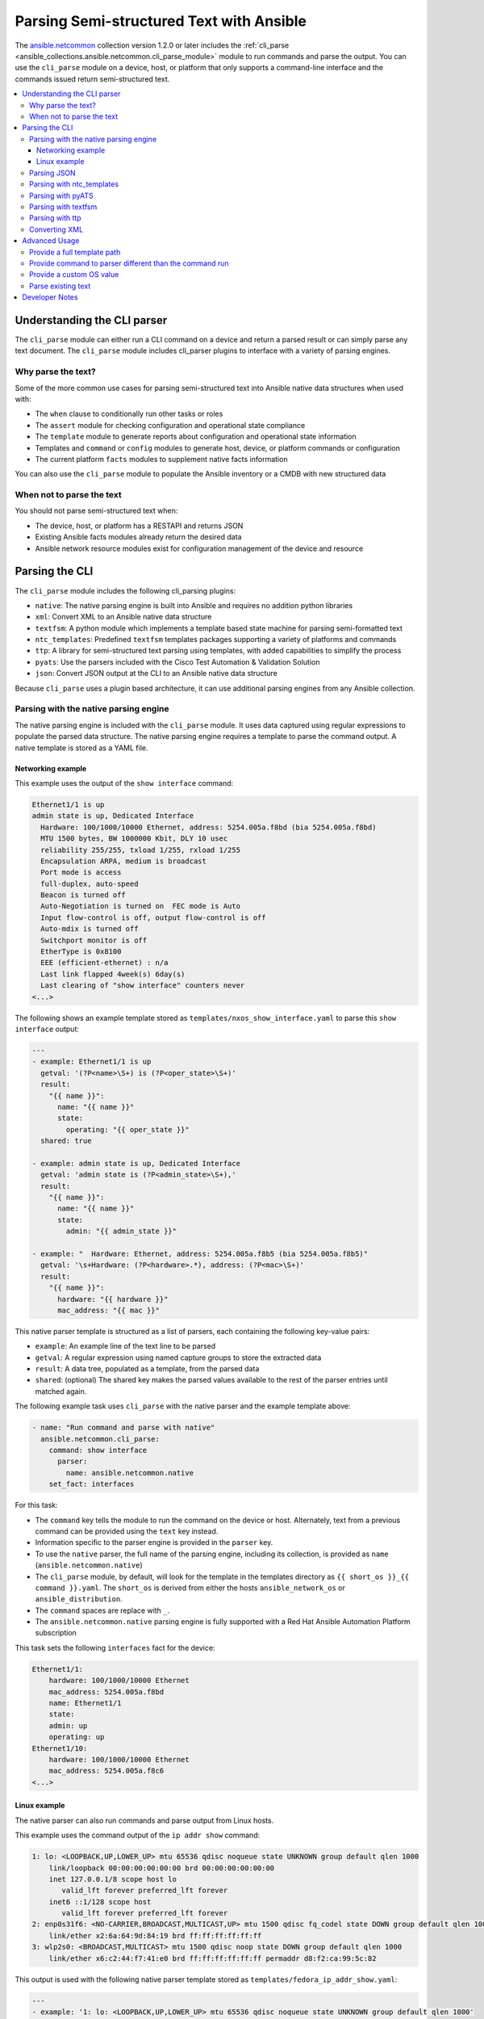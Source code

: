 .. _cli_parsing:

*****************************************
Parsing Semi-structured Text with Ansible
*****************************************

The `ansible.netcommon <https://galaxy.ansible.com/ansible/netcommon>`_ collection version 1.2.0 or later  includes the :ref:`cli_parse <ansible_collections.ansible.netcommon.cli_parse_module>` module to run commands and parse the output. You can use the ``cli_parse`` module on a device, host, or platform that only supports a command-line interface and the commands issued return semi-structured text.

.. contents::
   :local:


Understanding the CLI parser
=============================

The ``cli_parse`` module can either run a CLI command on a device and return a parsed result or can simply parse any text document. The ``cli_parse`` module includes cli_parser plugins to interface with a variety of parsing engines.

Why parse the text?
--------------------

Some of the more common use cases for parsing semi-structured text into
Ansible native data structures when used with:

-  The ``when`` clause to conditionally run other tasks or roles
-  The ``assert`` module for checking configuration and operational state compliance
-  The ``template`` module to generate reports about configuration and operational state information
-  Templates and ``command`` or ``config`` modules to generate host, device, or platform commands or configuration
-  The current platform ``facts`` modules to supplement native facts information

You can also use the ``cli_parse`` module to populate the Ansible inventory or a CMDB with new structured data

When not to parse the text
---------------------------

You should not parse semi-structured text when:

-  The device, host, or platform has a RESTAPI and returns JSON
-  Existing Ansible facts modules already return the desired data
-  Ansible network resource modules exist for configuration management of the device and resource

Parsing the CLI
=========================

The ``cli_parse`` module includes the following cli_parsing plugins:

-  ``native``: The native parsing engine is built into Ansible and requires no addition python libraries
-  ``xml``: Convert XML to an Ansible native data structure
-  ``textfsm``: A python module which implements a template based state machine for parsing semi-formatted text
-  ``ntc_templates``: Predefined ``textfsm`` templates packages supporting a variety of platforms and commands
-  ``ttp``: A library for semi-structured text parsing using templates, with added capabilities to simplify the process
-  ``pyats``: Use the parsers included with the Cisco Test Automation & Validation Solution
-  ``json``: Convert JSON output at the CLI to an Ansible native data structure

Because ``cli_parse`` uses a plugin based architecture, it can use additional parsing engines from any Ansible collection.

Parsing with the native parsing engine
--------------------------------------

The native parsing engine is included with the ``cli_parse`` module. It
uses data captured using regular expressions to populate the parsed data
structure. The native parsing engine requires a template to parse the command output. A native template is stored as a YAML file.

Networking example
^^^^^^^^^^^^^^^^^^

This example uses the output of the ``show interface`` command:

.. code-block:: text

   Ethernet1/1 is up
   admin state is up, Dedicated Interface
     Hardware: 100/1000/10000 Ethernet, address: 5254.005a.f8bd (bia 5254.005a.f8bd)
     MTU 1500 bytes, BW 1000000 Kbit, DLY 10 usec
     reliability 255/255, txload 1/255, rxload 1/255
     Encapsulation ARPA, medium is broadcast
     Port mode is access
     full-duplex, auto-speed
     Beacon is turned off
     Auto-Negotiation is turned on  FEC mode is Auto
     Input flow-control is off, output flow-control is off
     Auto-mdix is turned off
     Switchport monitor is off
     EtherType is 0x8100
     EEE (efficient-ethernet) : n/a
     Last link flapped 4week(s) 6day(s)
     Last clearing of "show interface" counters never
   <...>


The following shows an example template stored as ``templates/nxos_show_interface.yaml`` to parse this ``show interface`` output:

.. code-block:: yaml

   ---
   - example: Ethernet1/1 is up
     getval: '(?P<name>\S+) is (?P<oper_state>\S+)'
     result:
       "{{ name }}":
         name: "{{ name }}"
         state:
           operating: "{{ oper_state }}"
     shared: true

   - example: admin state is up, Dedicated Interface
     getval: 'admin state is (?P<admin_state>\S+),'
     result:
       "{{ name }}":
         name: "{{ name }}"
         state:
           admin: "{{ admin_state }}"

   - example: "  Hardware: Ethernet, address: 5254.005a.f8b5 (bia 5254.005a.f8b5)"
     getval: '\s+Hardware: (?P<hardware>.*), address: (?P<mac>\S+)'
     result:
       "{{ name }}":
         hardware: "{{ hardware }}"
         mac_address: "{{ mac }}"


This native parser template is structured as a list of parsers, each
containing the following key-value pairs:

-  ``example``: An example line of the text line to be parsed
-  ``getval``: A regular expression using named capture groups to store the extracted data
-  ``result``: A data tree, populated as a template, from the parsed data
-  ``shared``: (optional) The shared key makes the parsed values available to the rest of the parser entries until matched again.

The following example task uses ``cli_parse`` with the native parser and the example template above:

.. code-block:: yaml

   - name: "Run command and parse with native"
     ansible.netcommon.cli_parse:
       command: show interface
         parser:
           name: ansible.netcommon.native
       set_fact: interfaces

For this task:

- The ``command`` key tells the module to run the command on the device or host. Alternately, text from a previous command can be provided using the ``text`` key instead.
- Information specific to the parser engine is provided in the ``parser`` key.
- To use the ``native`` parser, the full name of the parsing engine, including its collection, is provided as ``name`` (``ansible.netcommon.native``)
- The ``cli_parse`` module, by default, will look for the template in the templates directory as ``{{ short_os }}_{{ command }}.yaml``. The ``short_os`` is derived from either the hosts ``ansible_network_os`` or ``ansible_distribution``.
- The ``command`` spaces are replace with ``_``.
- The ``ansible.netcommon.native`` parsing engine is fully supported with a Red Hat Ansible Automation Platform subscription

This task sets the following ``interfaces`` fact for the device:

.. code-block:: yaml

   Ethernet1/1:
       hardware: 100/1000/10000 Ethernet
       mac_address: 5254.005a.f8bd
       name: Ethernet1/1
       state:
       admin: up
       operating: up
   Ethernet1/10:
       hardware: 100/1000/10000 Ethernet
       mac_address: 5254.005a.f8c6
   <...>


Linux example
^^^^^^^^^^^^^

The native parser can also run commands and parse output from Linux
hosts.

This example uses the command output of the ``ip addr show`` command:

.. code-block:: text

   1: lo: <LOOPBACK,UP,LOWER_UP> mtu 65536 qdisc noqueue state UNKNOWN group default qlen 1000
       link/loopback 00:00:00:00:00:00 brd 00:00:00:00:00:00
       inet 127.0.0.1/8 scope host lo
          valid_lft forever preferred_lft forever
       inet6 ::1/128 scope host
          valid_lft forever preferred_lft forever
   2: enp0s31f6: <NO-CARRIER,BROADCAST,MULTICAST,UP> mtu 1500 qdisc fq_codel state DOWN group default qlen 1000
       link/ether x2:6a:64:9d:84:19 brd ff:ff:ff:ff:ff:ff
   3: wlp2s0: <BROADCAST,MULTICAST> mtu 1500 qdisc noop state DOWN group default qlen 1000
       link/ether x6:c2:44:f7:41:e0 brd ff:ff:ff:ff:ff:ff permaddr d8:f2:ca:99:5c:82

This output is used with the following native parser template stored as
``templates/fedora_ip_addr_show.yaml``:

.. code-block:: yaml

   ---
   - example: '1: lo: <LOOPBACK,UP,LOWER_UP> mtu 65536 qdisc noqueue state UNKNOWN group default qlen 1000'
     getval: |
       (?x)                                                # free-spacing
       \d+:\s                                              # the interface index
       (?P<name>\S+):\s                                    # the name
       <(?P<properties>\S+)>                               # the properties
       \smtu\s(?P<mtu>\d+)                                 # the mtu
       .*                                                  # gunk
       state\s(?P<state>\S+)                               # the state of the interface
     result:
       "{{ name }}":
           name: "{{ name }}"
           loopback: "{{ 'LOOPBACK' in stats.split(',') }}"
           up: "{{ 'UP' in properties.split(',')  }}"
           carrier: "{{ not 'NO-CARRIER' in properties.split(',') }}"
           broadcast: "{{ 'BROADCAST' in properties.split(',') }}"
           multicast: "{{ 'MULTICAST' in properties.split(',') }}"
           state: "{{ state|lower() }}"
           mtu: "{{ mtu }}"
     shared: True

   - example: 'inet 192.168.122.1/24 brd 192.168.122.255 scope global virbr0'
     getval: |
      (?x)                                                 # free-spacing
      \s+inet\s(?P<inet>([0-9]{1,3}\.){3}[0-9]{1,3})       # the ip address
      /(?P<bits>\d{1,2})                                   # the mask bits
     result:
       "{{ name }}":
           ip_address: "{{ inet }}"
           mask_bits: "{{ bits }}"

The following task uses this parser to parse the Linux output:

.. code-block:: yaml

   - name: Run command and parse
     ansible.netcommon.cli_parse:
       command: ip addr show
       parser:
         name: ansible.netcommon.native
       set_fact: interfaces

This task sets the follow fact as the ``interfaces`` fact for the
host:

.. code-block:: yaml

   lo:
     broadcast: false
     carrier: true
     ip_address: 127.0.0.1
     mask_bits: 8
     mtu: 65536
     multicast: false
     name: lo
     state: unknown
     up: true
   enp64s0u1:
     broadcast: true
     carrier: true
     ip_address: 192.168.86.83
     mask_bits: 24
     mtu: 1500
     multicast: true
     name: enp64s0u1
     state: up
     up: true
   <...>

For this task:

- Note the use of ``shared`` in the parser template. This allows the interface name to be used in subsequent parser entries.
- Facts would have been previously gathered to determine the ``ansible_distribution`` needed to locate the template. Alternately, you could provide the ``parser/template_path``.
- The use of examples and free-spacing mode with the regular expressions can make for a more-readable template.
- The ``ansible.netcommon.native`` parsing engine is fully supported with a Red Hat Ansible Automation Platform subscription.

Parsing JSON
-------------

Although Ansible will natively convert serialized JSON to Ansible native
data when recognized, you can also use the ``cli_parse`` module as well.

.. code-block:: yaml

   - name: "Run command and parse as json"
     ansible.netcommon.cli_parse:
       command: show interface | json
       parser:
         name: ansible.netcommon.json
       register: interfaces

For this task:
- The ``show interface | json`` command would have been issued on the device.
- The output would be set as the ``interfaces`` fact for the device.
- JSON support is provided primarily for playbook consistency.
- The use of ``ansible.netcommon.json`` is fully supported with a Red Hat Ansible Automation Platform subscription

Parsing with ntc_templates
----------------------------

The ``ntc_templates`` python library includes pre-defined ``textfsm`` templates for parsing a variety of network device commands output.

Example task:

.. code-block:: yaml

   - name: "Run command and parse with ntc_templates"
     ansible.netcommon.cli_parse:
       command: show interface
       parser:
         name: ansible.netcommon.ntc_templates
       set_fact: interfaces

This task and template sets the following fact as the ``interfaces`` fact for the host:

.. code-block:: yaml

   interfaces:
   - address: 5254.005a.f8b5
     admin_state: up
     bandwidth: 1000000 Kbit
     bia: 5254.005a.f8b5
     delay: 10 usec
     description: ''
     duplex: full-duplex
     encapsulation: ARPA
     hardware_type: Ethernet
     input_errors: ''
     input_packets: ''
     interface: mgmt0
     ip_address: 192.168.101.14/24
     last_link_flapped: ''
     link_status: up
     mode: ''
     mtu: '1500'
     output_errors: ''
     output_packets: ''
     speed: 1000 Mb/s
   - address: 5254.005a.f8bd
     admin_state: up
     bandwidth: 1000000 Kbit
     bia: 5254.005a.f8bd
     delay: 10 usec

For this task:
- The ``ansible_network_os`` of the device was converted to the ntc_template format ``cisco_nxos``. Alternately, the task could provide  the ``os`` with the ``parser/os`` key.
- The ``cisco_nxos_show_interface.textfsm`` template, included with the
``ntc_templates`` package, was used to parse the output.
- See `the ntc_templates README <https://github.com/networktocode/ntc-templates/blob/master/README.md>`_ for additional information about the ``ntc_templates`` python library.
- Red Hat Ansible Automation Platform subscription support is limited to the use of the ``ntc_templates`` public APIs as documented.

Parsing with pyATS
----------------------

``pyATS`` is part of the Cisco Test Automation & Validation Solution. It
includes many predefined parsers for a number of network platforms and
commands. The predefined parsers that are part of the ``pyATS`` package can
be used with the ``cli_parse`` module.

Example task:

.. code-block:: yaml

   - name: "Run command and parse with pyats"
     ansible.netcommon.cli_parse:
       command: show interface
       parser:
         name: ansible.netcommon.pyats
       set_fact: interfaces

The follow fact would have been set as the ``interfaces`` fact for the
host:

.. code-block:: yaml

   mgmt0:
     admin_state: up
     auto_mdix: 'off'
     auto_negotiate: true
     bandwidth: 1000000
     counters:
       in_broadcast_pkts: 3
       in_multicast_pkts: 1652395
       in_octets: 556155103
       in_pkts: 2236713
       in_unicast_pkts: 584259
       rate:
         in_rate: 320
         in_rate_pkts: 0
         load_interval: 1
         out_rate: 48
         out_rate_pkts: 0
       rx: true
       tx: true
     delay: 10
     duplex_mode: full
     enabled: true
     encapsulations:
       encapsulation: arpa
     ethertype: '0x0000'
     ipv4:
       192.168.101.14/24:
         ip: 192.168.101.14
         prefix_length: '24'
     link_state: up
     <...>

About the task: - Because the ``ansible_network_os`` for the device was
``cisco.nxos.nxos`` it was provided to pyATS as ``nxos``. The
``cli_parse`` modules converts the ``ansible_network_os`` automatically.
Alternatively, the ``parser/os`` key can be used to set the OS. - Using
a combination of the command and OS the pyATS used the following parser:
https://pubhub.devnetcloud.com/media/genie-feature-browser/docs/#/parsers/show%2520interface
- The ``cli_parse`` module sets ``cisco.ios.ios`` to ``iosxe`` for
pyATS, This can be overidden with the ``parser/os`` key. - ``cli_parse``
uses only uses the predefined parsers in pyATS. The full documentation
for pyATS can be found here: https://developer.cisco.com/docs/pyats/ -
The full list of pyATS included parsers can be found here:
https://pubhub.devnetcloud.com/media/genie-feature-browser/docs/#/parsers
- Red Hat Ansible Automation Platform subscription support is limited to
the use of the pyATS public APIs as documented.

Parsing with textfsm
---------------------

``textfsm`` is a python module which implements a template based state
machine for parsing semi-formatted text. Originally developed to allow
programmatic access to information returned from the command line
interface (CLI) of networking devices.

Example ``textfsm`` template stored as
``templates/nxos_show_interface.textfsm``

.. code-block:: text


   Value Required INTERFACE (\S+)
   Value LINK_STATUS (.+?)
   Value ADMIN_STATE (.+?)
   Value HARDWARE_TYPE (.\*)
   Value ADDRESS ([a-zA-Z0-9]+.[a-zA-Z0-9]+.[a-zA-Z0-9]+)
   Value BIA ([a-zA-Z0-9]+.[a-zA-Z0-9]+.[a-zA-Z0-9]+)
   Value DESCRIPTION (.\*)
   Value IP_ADDRESS (\d+\.\d+\.\d+\.\d+\/\d+)
   Value MTU (\d+)
   Value MODE (\S+)
   Value DUPLEX (.+duplex?)
   Value SPEED (.+?)
   Value INPUT_PACKETS (\d+)
   Value OUTPUT_PACKETS (\d+)
   Value INPUT_ERRORS (\d+)
   Value OUTPUT_ERRORS (\d+)
   Value BANDWIDTH (\d+\s+\w+)
   Value DELAY (\d+\s+\w+)
   Value ENCAPSULATION (\w+)
   Value LAST_LINK_FLAPPED (.+?)

   Start
     ^\S+\s+is.+ -> Continue.Record
     ^${INTERFACE}\s+is\s+${LINK_STATUS},\sline\sprotocol\sis\s${ADMIN_STATE}$$
     ^${INTERFACE}\s+is\s+${LINK_STATUS}$$
     ^admin\s+state\s+is\s+${ADMIN_STATE},
     ^\s+Hardware(:|\s+is)\s+${HARDWARE_TYPE},\s+address(:|\s+is)\s+${ADDRESS}(.*bia\s+${BIA})*
     ^\s+Description:\s+${DESCRIPTION}
     ^\s+Internet\s+Address\s+is\s+${IP_ADDRESS}
     ^\s+Port\s+mode\s+is\s+${MODE}
     ^\s+${DUPLEX}, ${SPEED}(,|$$)
     ^\s+MTU\s+${MTU}.\*BW\s+${BANDWIDTH}.\*DLY\s+${DELAY}
     ^\s+Encapsulation\s+${ENCAPSULATION}
     ^\s+${INPUT_PACKETS}\s+input\s+packets\s+\d+\s+bytes\s\*$$
     ^\s+${INPUT_ERRORS}\s+input\s+error\s+\d+\s+short\s+frame\s+\d+\s+overrun\s+\d+\s+underrun\s+\d+\s+ignored\s\*$$
     ^\s+${OUTPUT_PACKETS}\s+output\s+packets\s+\d+\s+bytes\s\*$$
     ^\s+${OUTPUT_ERRORS}\s+output\s+error\s+\d+\s+collision\s+\d+\s+deferred\s+\d+\s+late\s+collision\s\*$$
     ^\s+Last\s+link\s+flapped\s+${LAST_LINK_FLAPPED}\s\*$$

Example task:

.. code-block:: yaml

   - name: "Run command and parse with textfsm"
     ansible.netcommon.cli_parse:
       command: show interface
       parser:
         name: ansible.netcommon.textfsm
       set_fact: interfaces

The follow fact would have been set as the ``interfaces`` fact for the
host:

.. code-block:: yaml

   - ADDRESS: X254.005a.f8b5
     ADMIN_STATE: up
     BANDWIDTH: 1000000 Kbit
     BIA: X254.005a.f8b5
     DELAY: 10 usec
     DESCRIPTION: ''
     DUPLEX: full-duplex
     ENCAPSULATION: ARPA
     HARDWARE_TYPE: Ethernet
     INPUT_ERRORS: ''
     INPUT_PACKETS: ''
     INTERFACE: mgmt0
     IP_ADDRESS: 192.168.101.14/24
     LAST_LINK_FLAPPED: ''
     LINK_STATUS: up
     MODE: ''
     MTU: '1500'
     OUTPUT_ERRORS: ''
     OUTPUT_PACKETS: ''
     SPEED: 1000 Mb/s
   - ADDRESS: X254.005a.f8bd
     ADMIN_STATE: up
     BANDWIDTH: 1000000 Kbit
     BIA: X254.005a.f8bd

About the task: - Because the ``ansible_network_os`` for the device was
``cisco.nxos.nxos`` it was converted to ``nxos``. Alternatively the
``parser/os`` key can be used to manually provide the OS. - The textfsm
template name defaulted to ``templates/nxos_show_interface.textfsm``
using a combination of the OS and command run. Alternatively the
``parser/template_path`` key can be used to override the generated
template path. - Detailed information about ``textfsm`` can be found
here: https://github.com/google/textfsm - ``textfsm`` was previously made
available as a filter plugin. Ansible users should transition to
``cli_parse`` - Red Hat Ansible Automation Platform subscription support
is limited to the use of the ``textfsm`` public APIs as documented.

Parsing with ttp
-----------------

TTP is a Python library for semi-structured text parsing using
templates. TTP uses a jinja like syntax to limit the need for regular
expressions. User familiar with jinja templating may find the TTP template
syntax familiar.

Example template stored as ``templates/nxos_show_interfaces.ttp``

.. code-block:: jinja

   {{ interface }} is {{ state }}
   admin state is {{ admin_state }}{{ ignore(".\*") }}

Example task:

.. code-block:: yaml

   - name: "Run command and parse with ttp"
     ansible.netcommon.cli_parse:
       command: show interface
       parser:
         name: ansible.netcommon.ttp
       set_fact: interfaces

The follow fact would have been set as the ``interfaces`` fact for the
host:

.. code-block:: yaml

   - admin_state: up,
     interface: mgmt0
     state: up
   - admin_state: up,
     interface: Ethernet1/1
     state: up
   - admin_state: up,
     interface: Ethernet1/2
     state: up

About the task: - The default template path
``templates/nxos_show_interface.ttp`` was generated using the
``ansible_network_os`` for the host and ``command`` provided - TTP
supports several additional variables that will be passed to the parser.
These include: - ``parser/vars/ttp_init``: Additional parameter passed
when the parser is initialized - ``parser/vars/ttp_results``: Additional
params used to influence the parser output - ``parser/vars/ttp_vars``:
Additional variables made available in the template - Additional
documentation about ttp can be found here: https://ttp.readthedocs.io

Converting XML
-----------------

Although Ansible contains a number of plugins that can convert XML to
Ansible native data structures, ``cli_parse`` run command on devices
that return XML and return the converted data in a single task.

Example task:

.. code-block:: yaml

   - name: "Run command and parse as xml"
       ansible.netcommon.cli_parse:
         command: show interface | xml
         parser:
           name: ansible.netcommon.xml
     set_fact: interfaces

The follow fact would have been set as the ``interfaces`` fact for the
host:

.. code-block:: yaml

   nf:rpc-reply:
     '@xmlns': http://www.cisco.com/nxos:1.0:if_manager
     '@xmlns:nf': urn:ietf:params:xml:ns:netconf:base:1.0
     nf:data:
       show:
         interface:
           __XML__OPT_Cmd_show_interface_quick:
             __XML__OPT_Cmd_show_interface___readonly__:
               __readonly__:
                 TABLE_interface:
                   ROW_interface:
                   - admin_state: up
                     encapsulation: ARPA
                     eth_autoneg: 'on'
                     eth_bia_addr: x254.005a.f8b5
                     eth_bw: '1000000'

About the task:

-  Red Hat Ansible Automation Platform subscription support is limited
   to the use of the xmltodict public APIs as documented.

Advanced Usage
===============

The ``cli_parse`` module supports several features to support more
complex uses cases.

Provide a full template path
-----------------------------

In the case the default template path needs to be overridden, it can be
provided in the task

.. code-block:: yaml

   - name: "Run command and parse with native"
     ansible.netcommon.cli_parse:
       command: show interface
       parser:
         name: ansible.netcommon.native
         template_path: /home/user/templates/filename.yaml

Provide command to parser different than the command run
-----------------------------------------------------------

In the case the command run does not match the command the parser is
expecting, it can be provided directly

.. code-block:: yaml

   - name: "Run command and parse with native"
     ansible.netcommon.cli_parse:
       command: sho int
       parser:
         name: ansible.netcommon.native
         command: show interface

Provide a custom OS value
--------------------------------

Rather than using ``ansible_network_os`` or ``ansible_distribution`` for
the generation of the template path or with the specified parser engine,
it can be provided within the task.

.. code-block:: yaml

   - name: Use ios instead of iosxe for pyats
     ansible.netcommon.cli_parse:
       command: show something
       parser:
         name: ansible.netcommon.pyats
         os: ios

   - name: Use linux instead of fedora from ansible_distribution
     ansible.netcommon.cli_parse:
       command: ps -ef
       parser:
         name: ansible.netcommon.native
         os: linux

Parse existing text
--------------------

If the text needing to be parsed was collected earlier in the playbook
or stored in a file, it can be provided to ``cli_parse`` as ``text``
instead of ``command``.

.. code-block:: yaml

   # using /home/user/templates/filename.yaml
   - name: "Parse text from previous task"
     ansible.netcommon.cli_parse:
       text: "{{ output['stdout'] }}"
       parser:
         name: ansible.netcommon.native
         template_path: /home/user/templates/filename.yaml

    # using /home/user/templates/filename.yaml
   - name: "Parse text from file"
     ansible.netcommon.cli_parse:
       text: "{{ lookup('file', 'path/to/file.txt') }}"
       parser:
         name: ansible.netcommon.native
         template_path: /home/user/templates/filename.yaml

   # using templates/nxos_show_version.yaml
   - name: "Parse text from previous task"
     ansible.netcommon.cli_parse:
       text: "{{ sho_version['stdout'] }}"
       parser:
         name: ansible.netcommon.native
         os: nxos
         command: show version

Developer Notes
================

``cli_parse`` can be used as an entry point for a cli_parser plugin in
any collection.

Sample custom cli_parser plugin:

.. code-block:: python

   from ansible_collections.ansible.netcommon.plugins.module_utils.cli_parser.cli_parserbase import (
       CliParserBase,
   )

   class CliParser(CliParserBase):
       """ Sample cli_parser plugin
       """

       # Use the follow extention when loading a template
       DEFAULT_TEMPLATE_EXTENSION = "txt"
       # Provide the contents of the template to the parse function
       PROVIDE_TEMPLATE_CONTENTS = True

       def myparser(text, template_contents):
         # parse the text using the template contents
         return {...}

       def parse(self, *_args, **kwargs):
           """ Std entry point for a cli_parse parse execution

           :return: Errors or parsed text as structured data
           :rtype: dict

           :example:

           The parse function of a parser should return a dict:
           {"errors": [a list of errors]}
           or
           {"parsed": obj}
           """
           template_contents = kwargs["template_contents"]
           text = self._task_args.get("text")
           try:
               parsed = myparser(text, template_contents)
           except Exception as exc:
               msg = "Custome parser returned an error while parsing. Error: {err}"
               return {"errors": [msg.format(err=to_native(exc))]}
           return {"parsed": parsed}

Example task:

.. code-block:: yaml

   - name: Use a custom cli_parser
     ansible.netcommon.cli_parse:
       command: ls -l
       parser:
         name: my_organiztion.my_collection.custom_parser

About the plugin: - Each cli_parser plugin requires a ``CliParser``
class - Each cli_parser plugin requires a ``parse`` function - Always
return a dictionary with ``errors`` or ``parsed`` - Place the custom
cli_parser in plugins/cli_parsers directory of the collection - See the
current cli_parsers for additional examples:
https://github.com/ansible-collections/ansible.netcommon/tree/main/plugins/cli_parsers
